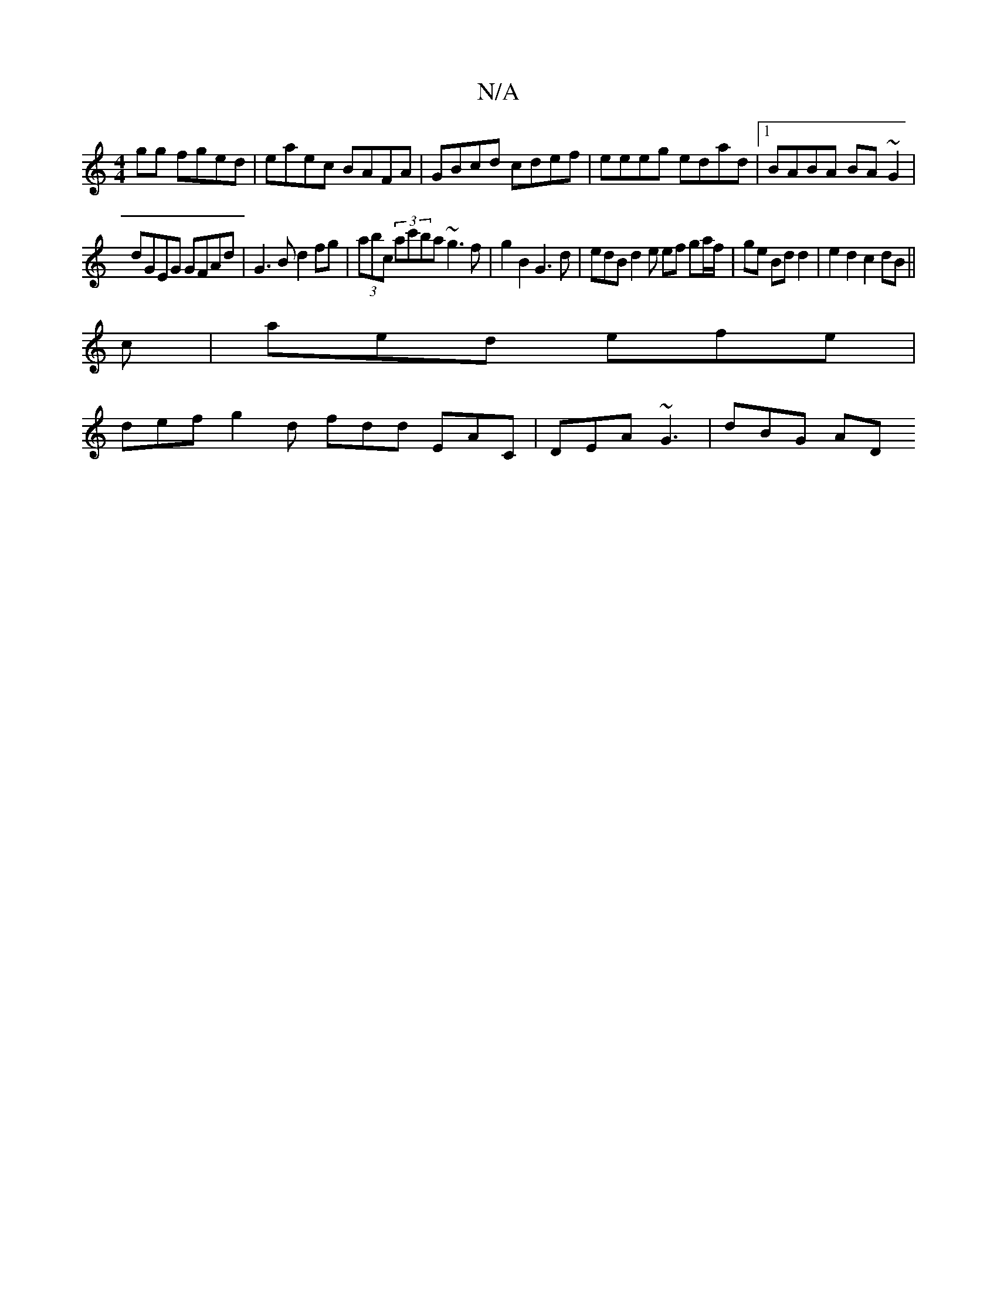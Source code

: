 X:1
T:N/A
M:4/4
R:N/A
K:Cmajor
gg fged|eaec BAFA|GBcd cdef|eeeg edad|1 BABA BA~G2|
dGEG GFAd|G3 B d2fg|(3abc (3ac'ba ~g3 f | g2 B2 G3 d | edB d2 e ef ga/f/| ge Bd d2 | e2 d2 c2 dB||
c | aed efe |
def g2 d fdd EAC | DEA ~G3 | dBG AD